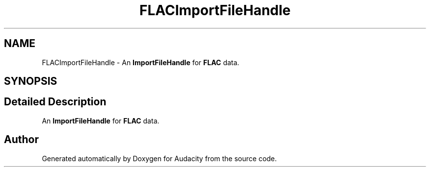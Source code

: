 .TH "FLACImportFileHandle" 3 "Thu Apr 28 2016" "Audacity" \" -*- nroff -*-
.ad l
.nh
.SH NAME
FLACImportFileHandle \- An \fBImportFileHandle\fP for \fBFLAC\fP data\&.  

.SH SYNOPSIS
.br
.PP
.SH "Detailed Description"
.PP 
An \fBImportFileHandle\fP for \fBFLAC\fP data\&. 

.SH "Author"
.PP 
Generated automatically by Doxygen for Audacity from the source code\&.
